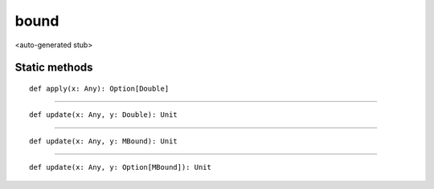 
.. role:: black
.. role:: gray
.. role:: silver
.. role:: white
.. role:: maroon
.. role:: red
.. role:: fuchsia
.. role:: pink
.. role:: orange
.. role:: yellow
.. role:: lime
.. role:: green
.. role:: olive
.. role:: teal
.. role:: cyan
.. role:: aqua
.. role:: blue
.. role:: navy
.. role:: purple

.. _bound:

bound
=====

<auto-generated stub>

Static methods
--------------

.. parsed-literal::

  :maroon:`def` apply(x: Any): Option\[Double\]




*********

.. parsed-literal::

  :maroon:`def` update(x: Any, y: Double): Unit




*********

.. parsed-literal::

  :maroon:`def` update(x: Any, y: MBound): Unit




*********

.. parsed-literal::

  :maroon:`def` update(x: Any, y: Option\[MBound\]): Unit





